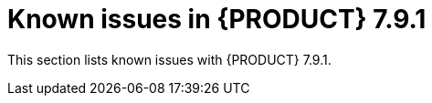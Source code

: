 [id='rn-791-known-issues-ref']
= Known issues in {PRODUCT} 7.9.1

This section lists known issues with {PRODUCT} 7.9.1.
